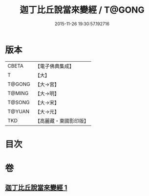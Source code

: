 #+TITLE: 迦丁比丘說當來變經 / T@GONG
#+DATE: 2015-11-26 19:30:57.192716
* 版本
 |     CBETA|【電子佛典集成】|
 |         T|【大】     |
 |    T@GONG|【大→宮】   |
 |    T@MING|【大→明】   |
 |    T@SONG|【大→宋】   |
 |    T@YUAN|【大→元】   |
 |       TKD|【高麗藏・東國影印版】|

* 目次
* 卷
** [[file:KR6r0003_001.txt][迦丁比丘說當來變經 1]]
